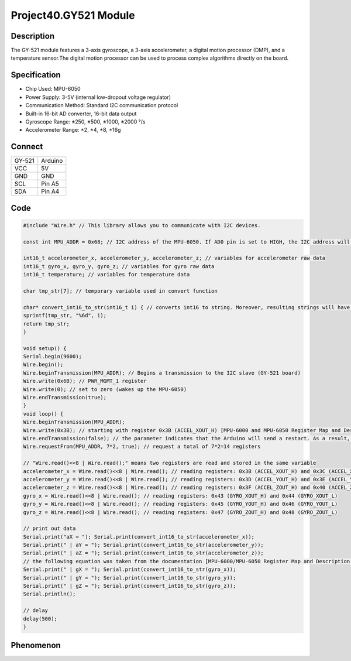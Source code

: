 Project40.GY521 Module
=========================

Description
------------
The GY-521 module features a 3-axis gyroscope, a 3-axis accelerometer, a digital 
motion processor (DMP), and a temperature sensor.The digital motion processor can 
be used to process complex algorithms directly on the board.


Specification
--------------
- Chip Used: MPU-6050
- Power Supply: 3-5V (internal low-dropout voltage regulator)
- Communication Method: Standard I2C communication protocol
- Built-in 16-bit AD converter, 16-bit data output
- Gyroscope Range: ±250, ±500, ±1000, ±2000 °/s
- Accelerometer Range: ±2, ±4, ±8, ±16g

Connect
--------
+-----------+---------+
| GY-521    | Arduino |
+-----------+---------+
| VCC       | 5V      |
+-----------+---------+
| GND       | GND     |
+-----------+---------+
| SCL       | Pin A5  |
+-----------+---------+
| SDA       | Pin A4  |
+-----------+---------+

.. image:: /img/connect/40_bb.png

Code
-----
.. code-block:: c

    #include "Wire.h" // This library allows you to communicate with I2C devices.

    const int MPU_ADDR = 0x68; // I2C address of the MPU-6050. If AD0 pin is set to HIGH, the I2C address will be 0x69.

    int16_t accelerometer_x, accelerometer_y, accelerometer_z; // variables for accelerometer raw data
    int16_t gyro_x, gyro_y, gyro_z; // variables for gyro raw data
    int16_t temperature; // variables for temperature data

    char tmp_str[7]; // temporary variable used in convert function

    char* convert_int16_to_str(int16_t i) { // converts int16 to string. Moreover, resulting strings will have the same length in the debug monitor.
    sprintf(tmp_str, "%6d", i);
    return tmp_str;
    }

    void setup() {
    Serial.begin(9600);
    Wire.begin();
    Wire.beginTransmission(MPU_ADDR); // Begins a transmission to the I2C slave (GY-521 board)
    Wire.write(0x6B); // PWR_MGMT_1 register
    Wire.write(0); // set to zero (wakes up the MPU-6050)
    Wire.endTransmission(true);
    }
    void loop() {
    Wire.beginTransmission(MPU_ADDR);
    Wire.write(0x3B); // starting with register 0x3B (ACCEL_XOUT_H) [MPU-6000 and MPU-6050 Register Map and Descriptions Revision 4.2, p.40]
    Wire.endTransmission(false); // the parameter indicates that the Arduino will send a restart. As a result, the connection is kept active.
    Wire.requestFrom(MPU_ADDR, 7*2, true); // request a total of 7*2=14 registers
    
    // "Wire.read()<<8 | Wire.read();" means two registers are read and stored in the same variable
    accelerometer_x = Wire.read()<<8 | Wire.read(); // reading registers: 0x3B (ACCEL_XOUT_H) and 0x3C (ACCEL_XOUT_L)
    accelerometer_y = Wire.read()<<8 | Wire.read(); // reading registers: 0x3D (ACCEL_YOUT_H) and 0x3E (ACCEL_YOUT_L)
    accelerometer_z = Wire.read()<<8 | Wire.read(); // reading registers: 0x3F (ACCEL_ZOUT_H) and 0x40 (ACCEL_ZOUT_L)
    gyro_x = Wire.read()<<8 | Wire.read(); // reading registers: 0x43 (GYRO_XOUT_H) and 0x44 (GYRO_XOUT_L)
    gyro_y = Wire.read()<<8 | Wire.read(); // reading registers: 0x45 (GYRO_YOUT_H) and 0x46 (GYRO_YOUT_L)
    gyro_z = Wire.read()<<8 | Wire.read(); // reading registers: 0x47 (GYRO_ZOUT_H) and 0x48 (GYRO_ZOUT_L)
    
    // print out data
    Serial.print("aX = "); Serial.print(convert_int16_to_str(accelerometer_x));
    Serial.print(" | aY = "); Serial.print(convert_int16_to_str(accelerometer_y));
    Serial.print(" | aZ = "); Serial.print(convert_int16_to_str(accelerometer_z));
    // the following equation was taken from the documentation [MPU-6000/MPU-6050 Register Map and Description, p.30]
    Serial.print(" | gX = "); Serial.print(convert_int16_to_str(gyro_x));
    Serial.print(" | gY = "); Serial.print(convert_int16_to_str(gyro_y));
    Serial.print(" | gZ = "); Serial.print(convert_int16_to_str(gyro_z));
    Serial.println();
    
    // delay
    delay(500);
    }

Phenomenon
-----------

.. image:: /img/phenomenon/40.jpg